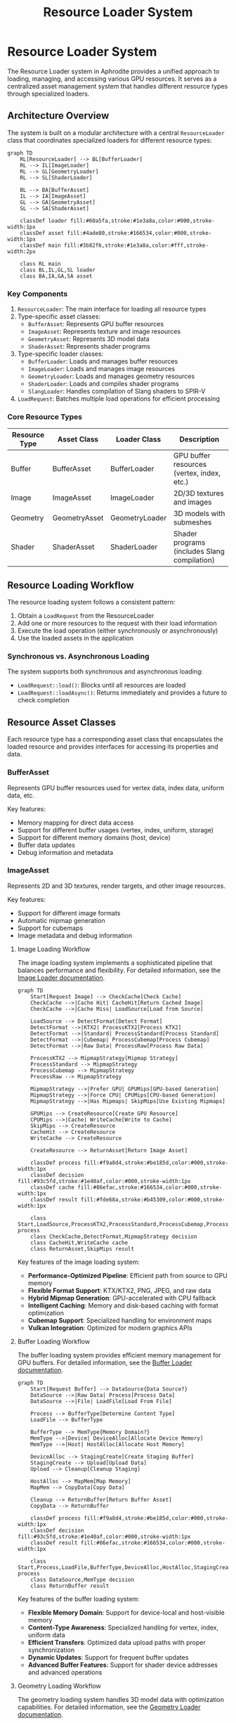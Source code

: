 #+TITLE: Resource Loader System
#+OPTIONS: toc:3

* Resource Loader System

The Resource Loader system in Aphrodite provides a unified approach to loading, 
managing, and accessing various GPU resources. It serves as a centralized asset 
management system that handles different resource types through specialized loaders.

** Architecture Overview

The system is built on a modular architecture with a central ~ResourceLoader~ class
that coordinates specialized loaders for different resource types:

#+BEGIN_SRC mermaid
graph TD
    RL[ResourceLoader] --> BL[BufferLoader]
    RL --> IL[ImageLoader]
    RL --> GL[GeometryLoader]
    RL --> SL[ShaderLoader]
    
    BL --> BA[BufferAsset]
    IL --> IA[ImageAsset]
    GL --> GA[GeometryAsset]
    SL --> SA[ShaderAsset]
    
    classDef loader fill:#60a5fa,stroke:#1e3a8a,color:#000,stroke-width:1px
    classDef asset fill:#4ade80,stroke:#166534,color:#000,stroke-width:1px
    classDef main fill:#3b82f6,stroke:#1e3a8a,color:#fff,stroke-width:2px
    
    class RL main
    class BL,IL,GL,SL loader
    class BA,IA,GA,SA asset
#+END_SRC

*** Key Components

1. ~ResourceLoader~: The main interface for loading all resource types
2. Type-specific asset classes:
   - ~BufferAsset~: Represents GPU buffer resources
   - ~ImageAsset~: Represents texture and image resources
   - ~GeometryAsset~: Represents 3D model data
   - ~ShaderAsset~: Represents shader programs
3. Type-specific loader classes:
   - ~BufferLoader~: Loads and manages buffer resources
   - ~ImageLoader~: Loads and manages image resources
   - ~GeometryLoader~: Loads and manages geometry resources
   - ~ShaderLoader~: Loads and compiles shader programs
   - ~SlangLoader~: Handles compilation of Slang shaders to SPIR-V
4. ~LoadRequest~: Batches multiple load operations for efficient processing

*** Core Resource Types

| Resource Type   | Asset Class      | Loader Class      | Description                                  |
|-----------------+------------------+-------------------+----------------------------------------------|
| Buffer          | BufferAsset      | BufferLoader      | GPU buffer resources (vertex, index, etc.)   |
| Image           | ImageAsset       | ImageLoader       | 2D/3D textures and images                    |
| Geometry        | GeometryAsset    | GeometryLoader    | 3D models with submeshes                     |
| Shader          | ShaderAsset      | ShaderLoader      | Shader programs (includes Slang compilation) |

** Resource Loading Workflow

The resource loading system follows a consistent pattern:

1. Obtain a ~LoadRequest~ from the ResourceLoader
2. Add one or more resources to the request with their load information
3. Execute the load operation (either synchronously or asynchronously)
4. Use the loaded assets in the application

*** Synchronous vs. Asynchronous Loading

The system supports both synchronous and asynchronous loading:

- ~LoadRequest::load()~: Blocks until all resources are loaded
- ~LoadRequest::loadAsync()~: Returns immediately and provides a future to check completion

** Resource Asset Classes

Each resource type has a corresponding asset class that encapsulates the loaded resource
and provides interfaces for accessing its properties and data.

*** BufferAsset

Represents GPU buffer resources used for vertex data, index data, uniform data, etc.

Key features:
- Memory mapping for direct data access
- Support for different buffer usages (vertex, index, uniform, storage)
- Support for different memory domains (host, device)
- Buffer data updates
- Debug information and metadata

*** ImageAsset

Represents 2D and 3D textures, render targets, and other image resources.

Key features:
- Support for different image formats
- Automatic mipmap generation
- Support for cubemaps
- Image metadata and debug information

**** Image Loading Workflow

The image loading system implements a sophisticated pipeline that balances performance and flexibility. For detailed information, see the [[file:image/README.md][Image Loader documentation]].

#+BEGIN_SRC mermaid
graph TD
    Start[Request Image] --> CheckCache[Check Cache]
    CheckCache -->|Cache Hit| CacheHit[Return Cached Image]
    CheckCache -->|Cache Miss| LoadSource[Load from Source]
    
    LoadSource --> DetectFormat[Detect Format]
    DetectFormat -->|KTX2| ProcessKTX2[Process KTX2]
    DetectFormat -->|Standard| ProcessStandard[Process Standard]
    DetectFormat -->|Cubemap| ProcessCubemap[Process Cubemap]
    DetectFormat -->|Raw Data| ProcessRaw[Process Raw Data]
    
    ProcessKTX2 --> MipmapStrategy[Mipmap Strategy]
    ProcessStandard --> MipmapStrategy
    ProcessCubemap --> MipmapStrategy
    ProcessRaw --> MipmapStrategy
    
    MipmapStrategy -->|Prefer GPU| GPUMips[GPU-based Generation]
    MipmapStrategy -->|Force CPU| CPUMips[CPU-based Generation]
    MipmapStrategy -->|Has Mipmaps| SkipMips[Use Existing Mipmaps]
    
    GPUMips --> CreateResource[Create GPU Resource]
    CPUMips -->|Cache| WriteCache[Write to Cache]
    SkipMips --> CreateResource
    CacheHit --> CreateResource
    WriteCache --> CreateResource
    
    CreateResource --> ReturnAsset[Return Image Asset]
    
    classDef process fill:#f9a8d4,stroke:#be185d,color:#000,stroke-width:1px
    classDef decision fill:#93c5fd,stroke:#1e40af,color:#000,stroke-width:1px
    classDef cache fill:#86efac,stroke:#166534,color:#000,stroke-width:1px
    classDef result fill:#fde68a,stroke:#b45309,color:#000,stroke-width:1px
    
    class Start,LoadSource,ProcessKTX2,ProcessStandard,ProcessCubemap,ProcessRaw,GPUMips,CPUMips,CreateResource process
    class CheckCache,DetectFormat,MipmapStrategy decision
    class CacheHit,WriteCache cache
    class ReturnAsset,SkipMips result
#+END_SRC

Key features of the image loading system:

- *Performance-Optimized Pipeline*: Efficient path from source to GPU memory
- *Flexible Format Support*: KTX/KTX2, PNG, JPEG, and raw data
- *Hybrid Mipmap Generation*: GPU-accelerated with CPU fallback
- *Intelligent Caching*: Memory and disk-based caching with format optimization
- *Cubemap Support*: Specialized handling for environment maps
- *Vulkan Integration*: Optimized for modern graphics APIs

**** Buffer Loading Workflow

The buffer loading system provides efficient memory management for GPU buffers. For detailed information, see the [[file:buffer/README.md][Buffer Loader documentation]].

#+BEGIN_SRC mermaid
graph TD
    Start[Request Buffer] --> DataSource{Data Source?}
    DataSource -->|Raw Data| Process[Process Data]
    DataSource -->|File| LoadFile[Load From File]
    
    Process --> BufferType[Determine Content Type]
    LoadFile --> BufferType
    
    BufferType --> MemType{Memory Domain?}
    MemType -->|Device| DeviceAlloc[Allocate Device Memory]
    MemType -->|Host| HostAlloc[Allocate Host Memory]
    
    DeviceAlloc --> StagingCreate[Create Staging Buffer]
    StagingCreate --> Upload[Upload Data]
    Upload --> Cleanup[Cleanup Staging]
    
    HostAlloc --> MapMem[Map Memory]
    MapMem --> CopyData[Copy Data]
    
    Cleanup --> ReturnBuffer[Return Buffer Asset]
    CopyData --> ReturnBuffer
    
    classDef process fill:#f9a8d4,stroke:#be185d,color:#000,stroke-width:1px
    classDef decision fill:#93c5fd,stroke:#1e40af,color:#000,stroke-width:1px
    classDef result fill:#86efac,stroke:#166534,color:#000,stroke-width:1px
    
    class Start,Process,LoadFile,BufferType,DeviceAlloc,HostAlloc,StagingCreate,Upload,Cleanup,MapMem,CopyData process
    class DataSource,MemType decision
    class ReturnBuffer result
#+END_SRC

Key features of the buffer loading system:

- *Flexible Memory Domain*: Support for device-local and host-visible memory
- *Content-Type Awareness*: Specialized handling for vertex, index, uniform data
- *Efficient Transfers*: Optimized data upload paths with proper synchronization
- *Dynamic Updates*: Support for frequent buffer updates
- *Advanced Buffer Features*: Support for shader device addresses and advanced operations

**** Geometry Loading Workflow

The geometry loading system handles 3D model data with optimization capabilities. For detailed information, see the [[file:geometry/README.md][Geometry Loader documentation]].

#+BEGIN_SRC mermaid
graph TD
    Start[Request Geometry] --> FormatDetect[Detect Format]
    FormatDetect --> Parser{Format Parser}
    
    Parser -->|GLTF| GLTF[Process GLTF]
    Parser -->|OBJ| OBJ[Process OBJ]
    Parser -->|FBX| FBX[Process FBX]
    
    GLTF --> Process[Process Mesh Data]
    OBJ --> Process
    FBX --> Process
    
    Process --> Optimize[Apply Optimizations]
    Optimize --> RenderPath{Render Path?}
    
    RenderPath -->|Traditional| Traditional[Create Traditional Buffers]
    RenderPath -->|Mesh Shading| MeshShading[Create Meshlet Buffers]
    
    Traditional --> Materials[Process Materials]
    MeshShading --> Materials
    
    Materials --> ReturnGeometry[Return Geometry Asset]
    
    classDef process fill:#f9a8d4,stroke:#be185d,color:#000,stroke-width:1px
    classDef decision fill:#93c5fd,stroke:#1e40af,color:#000,stroke-width:1px
    classDef result fill:#86efac,stroke:#166534,color:#000,stroke-width:1px
    
    class Start,FormatDetect,GLTF,OBJ,FBX,Process,Optimize,Traditional,MeshShading,Materials process
    class Parser,RenderPath decision
    class ReturnGeometry result
#+END_SRC

Key features of the geometry loading system:

- *Multiple Format Support*: GLTF/GLB, OBJ, FBX, and custom formats
- *Mesh Optimization*: Comprehensive optimization suite for performance
- *Mesh Shading Support*: Next-generation mesh shader compatible output
- *Material Processing*: Automatic handling of PBR materials
- *Spatial Structures*: Bounding volume hierarchies for culling and intersection

**** Shader Loading Workflow

The shader loading system implements a comprehensive shader compilation pipeline. For detailed information, see the [[file:shader/README.md][Shader Loader documentation]].

#+BEGIN_SRC mermaid
graph TD
    Start[Request Shader] --> SourceType{Source Type}
    
    SourceType -->|Slang| SlangPath[Process Slang]
    SourceType -->|SPIRV| SPIRVPath[Process SPIRV]
    SourceType -->|GLSL| GLSLPath[Process GLSL]
    
    SlangPath --> CacheCheck{Cache Available?}
    CacheCheck -->|Yes| LoadCache[Load Cache]
    CacheCheck -->|No| Compile[Compile Source]
    
    Compile --> Reflection[Generate Reflection]
    Reflection --> SPIRV[Generate SPIRV]
    
    SPIRV --> ModuleCreate[Create Shader Module]
    LoadCache --> ModuleCreate
    SPIRVPath --> ModuleCreate
    GLSLPath --> SPIRV
    
    ModuleCreate --> ProgramCreate[Create Program]
    ProgramCreate --> ReturnShader[Return Shader Asset]
    
    classDef process fill:#f9a8d4,stroke:#be185d,color:#000,stroke-width:1px
    classDef decision fill:#93c5fd,stroke:#1e40af,color:#000,stroke-width:1px
    classDef result fill:#86efac,stroke:#166534,color:#000,stroke-width:1px
    
    class Start,SlangPath,SPIRVPath,GLSLPath,LoadCache,Compile,Reflection,SPIRV,ModuleCreate,ProgramCreate process
    class SourceType,CacheCheck decision
    class ReturnShader result
#+END_SRC

Key features of the shader loading system:

- *Slang Support*: Advanced shader language with modern features
- *Multiple Source Formats*: Slang, SPIRV binary, and GLSL support
- *Comprehensive Caching*: Memory and disk caching for fast startup
- *Reflection System*: Automatic resource binding layout generation
- *Bindless Integration*: Support for bindless resource access
- *Specialization Constants*: Runtime shader configuration

*** GeometryAsset

Represents 3D model data with multiple submeshes.

Key features:
- Support for traditional vertex/index rendering
- Support for mesh shading
- Bounding volume information
- Material assignments

*** ShaderAsset

Represents compiled shader programs.

Key features:
- Support for different shader stages
- Pipeline layout access
- Reflection data for vertex inputs and descriptor sets
- Support for push constants

** Using the Resource Loader

*** Creation and Initialization

The ResourceLoader is typically created as part of the engine initialization:

#+BEGIN_SRC cpp
aph::ResourceLoaderCreateInfo resourceLoaderInfo {
    .async = true,
    .pDevice = pDevice
};

auto resourceLoaderResult = aph::ResourceLoader::Create(resourceLoaderInfo);
APH_VERIFY_RESULT(resourceLoaderResult);
aph::ResourceLoader* pResourceLoader = resourceLoaderResult.value();
#+END_SRC

*** Loading Buffers

#+BEGIN_SRC cpp
// Create a load request
aph::LoadRequest loadRequest = pResourceLoader->createRequest();

// Buffer load information
aph::BufferLoadInfo bufferLoadInfo{
    .debugName = "vertex_buffer",
    .data = vertices.data(),
    .dataSize = vertices.size() * sizeof(Vertex),
    .createInfo = {
        .size = vertices.size() * sizeof(Vertex),
        .usage = aph::BufferUsage::Vertex | aph::BufferUsage::Storage,
        .domain = aph::MemoryDomain::Device,
    },
    .contentType = aph::BufferContentType::Vertex
};

// Add to load request
aph::BufferAsset* pVertexBuffer = nullptr;
loadRequest.add(bufferLoadInfo, &pVertexBuffer);

// Execute load
loadRequest.load();

// Use the buffer
pVertexBuffer->getBuffer(); // Access the underlying buffer
#+END_SRC

*** Loading Images

#+BEGIN_SRC cpp
aph::ImageLoadInfo imageLoadInfo{
    .debugName = "texture",
    .data = "texture://image.png", // Path using URI format
    .createInfo = {
        .usage = aph::ImageUsage::Sampled,
        .domain = aph::MemoryDomain::Device,
        .imageType = aph::ImageType::e2D,
    },
    .featureFlags = aph::ImageFeatureBits::GenerateMips
};

aph::ImageAsset* pImageAsset = nullptr;
loadRequest.add(imageLoadInfo, &pImageAsset);
loadRequest.load();

// Access the image
vk::Image* image = pImageAsset->getImage();
vk::ImageView* view = pImageAsset->getView();
#+END_SRC

*** Loading Geometry

#+BEGIN_SRC cpp
aph::GeometryLoadInfo geometryLoadInfo{
    .path = "model://cube.gltf",
    .debugName = "cube_model",
    .featureFlags = aph::GeometryFeatureBits::Shadows,
    .optimizationFlags = aph::GeometryOptimizationBits::All,
    .preferMeshShading = true
};

aph::GeometryAsset* pGeometryAsset = nullptr;
loadRequest.add(geometryLoadInfo, &pGeometryAsset);
loadRequest.load();

// Use the geometry
pCmd->bind(pGeometryAsset);
pCmd->draw(pGeometryAsset, submeshIndex);
#+END_SRC

*** Loading Shaders

#+BEGIN_SRC cpp
aph::ShaderLoadInfo shaderLoadInfo{
    .debugName = "material_shader",
    .data = {"shader_slang://pbr.slang"},
    .stageInfo = {
        {aph::ShaderStage::VS, "vertMain"},
        {aph::ShaderStage::FS, "fragMain"}
    }
};

aph::ShaderAsset* pShaderAsset = nullptr;
loadRequest.add(shaderLoadInfo, &pShaderAsset);
loadRequest.load();

// Use the shader
pCmd->setProgram(pShaderAsset->getProgram());
#+END_SRC

*** Updating Resources

Resources can be updated after loading:

#+BEGIN_SRC cpp
// Update a buffer with new data
aph::BufferUpdateInfo updateInfo{
    .data = &newData,
    .range = {0, sizeof(newData)}
};
pResourceLoader->update(updateInfo, pBufferAsset);
#+END_SRC

*** Unloading Resources

#+BEGIN_SRC cpp
// Unload resources when no longer needed
pResourceLoader->unLoad(pBufferAsset);
pResourceLoader->unLoad(pImageAsset);
pResourceLoader->unLoad(pGeometryAsset);
pResourceLoader->unLoad(pShaderAsset);
#+END_SRC

** Advanced Features

*** Batch Loading

The LoadRequest system allows batching multiple load operations to improve efficiency:

#+BEGIN_SRC cpp
auto loadRequest = pResourceLoader->createRequest();

// Add multiple resources to the batch
loadRequest.add(bufferLoadInfo1, &pBuffer1);
loadRequest.add(bufferLoadInfo2, &pBuffer2);
loadRequest.add(imageLoadInfo, &pImage);
loadRequest.add(shaderLoadInfo, &pShader);

// Load all resources in a single operation
loadRequest.load();
#+END_SRC

*** Bindless Resources

The resource system integrates with Aphrodite's bindless resource system:

#+BEGIN_SRC cpp
// Register resources with the bindless system
auto bindless = pDevice->getBindlessResource();
bindless->updateResource(pImageAsset->getImage(), "texture_albedo");
bindless->updateResource(pBufferAsset->getBuffer(), "vertex_data");

// Load shader with bindless resources
aph::ShaderLoadInfo shaderLoadInfo{
    .debugName = "bindless_shader",
    .data = {"shader_slang://bindless_material.slang"},
    .stageInfo = {
        {aph::ShaderStage::VS, "vertMain"},
        {aph::ShaderStage::FS, "fragMain"}
    },
    .pBindlessResource = bindless
};
#+END_SRC

*** Image and Shader Caching

The resource system implements caching for frequently used resources:

- Image data caching through ~ImageCache~
- Shader reflection caching
- Compiled shader caching 

*** Shader Compilation Pipeline

The Aphrodite resource system includes a comprehensive shader compilation pipeline based on the Slang shader compiler:

#+BEGIN_SRC mermaid
graph TD
    SA[ShaderAsset] --> SL[ShaderLoader]
    SL --> SlangL[SlangLoader]
    
    SlangL --> SC[Shader Compilation]
    SlangL --> SR[Shader Reflection]
    
    SC --> SPIRV[SPIR-V Generation]
    SR --> DL[Descriptor Layout]
    
    SPIRV --> SP[ShaderProgram]
    DL --> SP
    
    classDef asset fill:#4ade80,stroke:#166534,color:#000,stroke-width:1px
    classDef loader fill:#60a5fa,stroke:#1e3a8a,color:#000,stroke-width:1px
    classDef process fill:#fcd34d,stroke:#92400e,color:#000,stroke-width:1px
    classDef output fill:#f87171,stroke:#7f1d1d,color:#000,stroke-width:1px
    
    class SA asset
    class SL,SlangL loader
    class SC,SR,SPIRV,DL process
    class SP output
#+END_SRC

The shader compilation process includes:

1. *Slang Compilation*:
   - Parsing and compiling Slang shader source code
   - Support for shader modules and includes
   - Advanced language features like generics and interfaces

2. *Shader Reflection*:
   - Extracting vertex attributes
   - Analyzing descriptor bindings
   - Identifying push constants
   - Determining pipeline layout requirements

3. *SPIR-V Generation*:
   - Converting Slang bytecode to SPIR-V
   - Optimizing shader code
   - Adding debug information when needed

4. *Shader Caching*:
   - Disk-based caching of compiled shaders
   - Memory-based caching of shader modules
   - Hash-based validation for cache integrity

The ~SlangLoaderImpl~ handles the compilation process and provides features like:

- *Asynchronous Initialization*: The Slang compiler is initialized asynchronously to avoid startup delays
- *Cache Management*: Implements efficient cache lookup and storage
- *Module Support*: Handles shader modules for code reuse and organization

Example usage with custom compile options:

#+BEGIN_SRC cpp
// Configure advanced compiler options
aph::CompileRequest compileRequest;
compileRequest.addModule("common", fs.readFileToString("shader_slang://modules/common.slang"));
compileRequest.addModule("pbr", fs.readFileToString("shader_slang://modules/pbr.slang"));

// Set the shader info with compiler options
aph::ShaderLoadInfo shaderLoadInfo{
    .debugName = "custom_material",
    .data = {"shader_slang://materials/custom.slang"},
    .stageInfo = {
        {aph::ShaderStage::VS, "vertMain"},
        {aph::ShaderStage::FS, "fragMain"}
    },
    .compileRequestOverride = compileRequest
};
#+END_SRC
